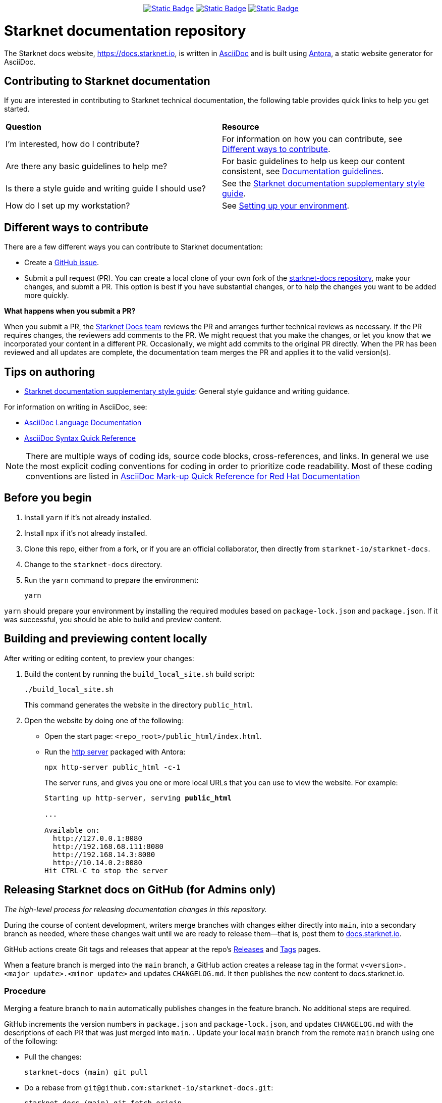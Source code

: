 [id="readme"]
++++
<div align="center">
++++
// For info on these shields see https://shields.io/badges/
image:https://img.shields.io/badge/PRs-welcome-ff69b4.svg?style=flat-square[Static Badge, link=github.com/starknet-io/starknet-docs/issues]
image:https://img.shields.io/badge/Read_the_Starknet_docs!-2f6df2[Static Badge, link=https://docs.starknet.io]
image:https://img.shields.io/badge/Telegram-2AABEE[Static Badge,link=https://t.me/+9VC94EQA8dY4ZTZh]
++++
</div>
++++

= Starknet documentation repository
:toc:
:toclevels: 1

The Starknet docs website, https://docs.starknet.io, is written in https://asciidoc.org/[AsciiDoc] and is built using link:https://antora.org/[Antora], a static website generator for AsciiDoc.

== Contributing to Starknet documentation
If you are interested in contributing to Starknet technical documentation, the following table provides quick links to help you get started.

|===

|*Question* |*Resource*

|I'm interested, how do I contribute?
|For information on how you can contribute, see xref:#different_ways_to_contribute[Different ways to contribute].

|Are there any basic guidelines to help me?
| For basic guidelines to help us keep our content consistent, see link:/contributing_to_docs/doc_guidelines.adoc[Documentation guidelines].

| Is there a style guide and writing guide I should use?
| See the xref:contributing_to_docs/starknet_docs_style_guide.adoc[Starknet documentation supplementary style guide].

|How do I set up my workstation?
|See xref:contributing_to_docs/setting_up_environment.adoc[Setting up your environment].

|===

[#different_ways_to_contribute]
== Different ways to contribute

There are a few different ways you can contribute to Starknet documentation:

* Create a link:https://github.com/starknet-io/starknet-docs/issues[GitHub issue].
* Submit a pull request (PR). You can create a local clone of your own fork of the link:https://github.com/starknet-io/starknet-docs[starknet-docs repository], make your changes, and submit a PR. This option is best if you have substantial changes, or to help the changes you want to be added more quickly.

*What happens when you submit a PR?*

When you submit a PR, the https://github.com/orgs/starknet-io/teams/starknet-docs[Starknet Docs team] reviews the PR and arranges further technical reviews as necessary. If the PR requires changes, the reviewers add comments to the PR. We might request that you make the changes, or let you know that we incorporated your content in a different PR. Occasionally, we might add commits to the original PR directly. When the PR has been reviewed and all updates are complete, the documentation team merges the PR and applies it to the valid version(s).


== Tips on authoring

* xref:contributing_to_docs/starknet_docs_style_guide.adoc[Starknet documentation supplementary style guide]: General style guidance and writing guidance.

For information on writing in AsciiDoc, see:

* link:https://docs.asciidoctor.org/asciidoc/latest/[AsciiDoc Language Documentation]
* link:http://asciidoctor.org/docs/asciidoc-syntax-quick-reference/[AsciiDoc Syntax Quick Reference]

[NOTE]
====
There are multiple ways of coding ids, source code blocks, cross-references, and links. In general we use the most explicit coding conventions for coding in order to prioritize code readability. Most of these coding conventions are listed in link:https://redhat-documentation.github.io/asciidoc-markup-conventions/[AsciiDoc Mark-up Quick Reference for Red Hat Documentation]
====

== Before you begin

. Install `yarn` if it's not already installed.
. Install `npx` if it's not already installed.
. Clone this repo, either from a fork, or if you are an official collaborator, then directly from `starknet-io/starknet-docs`.
. Change to the `starknet-docs` directory.
. Run the `yarn` command to prepare the environment:
+
----
yarn
----

`yarn` should prepare your environment by installing the required modules based on `package-lock.json` and `package.json`. If it was successful, you should be able to build and preview content.

== Building and previewing content locally

After writing or editing content, to preview your changes:

. Build the content by running the `build_local_site.sh` build script:
+
[source,bash]
----
./build_local_site.sh
----
+
This command generates the website in the directory `public_html`.
. Open the website by doing one of the following:
+
* Open the start page: `<repo_root>/public_html/index.html`.
* Run the xref:http_server[http server] packaged with Antora:
+
[source,bash]
----
npx http-server public_html -c-1
----
+
The server runs, and gives you one or more local URLs that you can use to view the website. For example:
+
[source,bash,subs="+quotes,+macros"]
----
Starting up http-server, serving *public_html*

...

Available on:
  \http://127.0.0.1:8080
  \http://192.168.68.111:8080
  \http://192.168.14.3:8080
  \http://10.14.0.2:8080
Hit CTRL-C to stop the server

----

== Releasing Starknet docs on GitHub (for Admins only)

_The high-level process for releasing documentation changes in this repository._

During the course of content development, writers merge branches with changes either directly into `main`, into a secondary branch as needed, where these changes wait until we are ready to release them—that is, post them to link:https://docs.starknet.io[docs.starknet.io].

GitHub actions create Git tags and releases that appear at the repo’s link:https://github.com/starknet-community-libs/starknet-docs/releases[Releases] and link:https://github.com/starknet-community-libs/starknet-docs/tags[Tags] pages.

When a feature branch is merged into the `main` branch, a GitHub action creates a release tag in the format `v<version>.<major_update>.<minor_update>` and updates `CHANGELOG.md`. It then publishes the new content to docs.starknet.io.

=== Procedure

Merging a feature branch to `main` automatically publishes changes in the feature branch. No additional steps are required.

GitHub increments the version numbers in `package.json` and `package-lock.json`, and updates `CHANGELOG.md` with the descriptions of each PR that was just merged into `main`.
. Update your local `main` branch from the remote `main` branch using one of the following:

* Pull the changes:
+
[source,bash]
----
starknet-docs (main) git pull
----
* Do a rebase from `git@github.com:starknet-io/starknet-docs.git`:
+
[source,bash]
----
starknet-docs (main) git fetch origin
starknet-docs (main) git rebase origin/main
----
+
[NOTE]
====
If you are using a fork, then your forked repo is `origin` by default, in which case you should assign the name `upstream` to `git@github.com:starknet-io/starknet-docs.git`. So when rebasing, use `upstream` instead of `origin` in the above commands.
====

